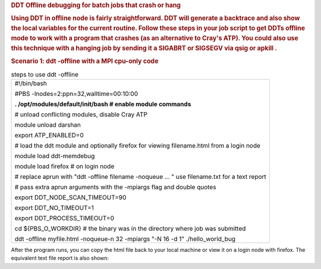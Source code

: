 .. container::
   :name: main-header

   .. container:: pagetitle with-breadcrumbs
      :name: title-heading

      .. rubric:: DDT Offline debugging for batch jobs that crash or
         hang
         :name: ddt-offline-debugging-for-batch-jobs-that-crash-or-hang

      .. rubric:: Using DDT in offline node is fairly straightforward.
         DDT will generate a backtrace and also show the local variables
         for the current routine. Follow these steps in your job script
         to get DDTs offline mode to work with a program that crashes
         (as an alternative to Cray's ATP). You could also use this
         technique with a hanging job by sending it a SIGABRT or SIGSEGV
         via qsig or apkill .
         :name: title-text
         :class: with-breadcrumbs

      .. rubric:: Scenario 1: ddt -offline with a MPI cpu-only code
         :name: scenario-1-ddt--offline-with-a-mpi-cpu-only-code

      .. table:: steps to use ddt -offline

         +-----------------------------------------------------------------------+
         | #!/bin/bash                                                           |
         |                                                                       |
         | #PBS -lnodes=2:ppn=32,walltime=00:10:00                               |
         |                                                                       |
         | **. /opt/modules/default/init/bash # enable module commands**         |
         |                                                                       |
         | # unload conflicting modules, disable Cray ATP                        |
         |                                                                       |
         | module unload darshan                                                 |
         |                                                                       |
         | export ATP_ENABLED=0                                                  |
         |                                                                       |
         | # load the ddt module and optionally firefox for viewing              |
         | filename.html from a login node                                       |
         |                                                                       |
         | module load ddt-memdebug                                              |
         |                                                                       |
         | module load firefox # on login node                                   |
         |                                                                       |
         | # replace aprun with "ddt -offline filename -noqueue ... " use        |
         | filename.txt for a text report                                        |
         |                                                                       |
         | # pass extra aprun arguments with the -mpiargs flag and double quotes |
         |                                                                       |
         | export DDT_NODE_SCAN_TIMEOUT=90                                       |
         |                                                                       |
         | export DDT_NO_TIMEOUT=1                                               |
         |                                                                       |
         | export DDT_PROCESS_TIMEOUT=0                                          |
         |                                                                       |
         | cd ${PBS_O_WORKDIR} # the binary was in the directory where job was   |
         | submitted                                                             |
         |                                                                       |
         | ddt -offline myfile.html -noqueue-n 32 -mpiargs "-N 16 -d 1"          |
         | ./hello_world_bug                                                     |
         +-----------------------------------------------------------------------+

      After the program runs, you can copy the html file back to your
      local machine or view it on a login node with firefox. The
      equivalent text file report is also shown:

  
.. image:: ddt-htmlview.jpg
  
  
         .. table:: equivalent output with myfile.txt

            +-----------------------------------------------------------------------+
            | arnoldg@nid00014 13:57 ~/c \___--Cray- $ cat myfile.txt               |
            |                                                                       |
            | message (0-31): Launching program                                     |
            | /mnt/abc/u/staff/arnoldg/c/hello_world_bug                            |
            |                                                                       |
            | message (0-31): at Thu Aug 14 13:54:49 2014                           |
            |                                                                       |
            | message (0-31): Executable modified on Thu Aug 14 08:22:48 2014       |
            |                                                                       |
            | message (0-31): Startup complete.                                     |
            |                                                                       |
            | message (n/a): Select process group All                               |
            |                                                                       |
            | message: Current Stack                                                |
            |                                                                       |
            | message: #1 \__libc_start_main (main=0x401ac0 <main>, argc=1,         |
            | ubp_av=0x7fffffff0a78, init=0x5728e0 <__libc_csu_init>, fini=0x5728a0 |
            | <__libc_csu_fini>, rtld_fini=0, stack_end=0x7fffffff0a68) at          |
            | /usr/src/packages/BUILD/glibc-2.11.3/csu/libc-start.c:201 (at         |
            | 0x0000000000572391)                                                   |
            |                                                                       |
            | message: #0 \__libc_csu_init (argc=1, argv=0x7fffffff0a78,            |
            | envp=0x7fffffff0a88) at                                               |
            | /usr/src/packages/BUILD/glibc-2.11.3/csu/elf-init.c:123               |
            |                                                                       |
            | message (n/a): /mnt/abc/u/staff/arnoldg/c/hello_world_bug.c is not    |
            | tracked by a version control system                                   |
            |                                                                       |
            | message: Stacks                                                       |
            |                                                                       |
            | message: Processes Function                                           |
            |                                                                       |
            | message: 0-31 \__libc_start_main (libc-start.c:201)                   |
            |                                                                       |
            | message: 0-31 \__libc_csu_init (elf-init.c:123)                       |
            |                                                                       |
            | message: Locals                                                       |
            |                                                                       |
            | message: argc: 1 argv: 0x7fffffff0a78 envp: 0x7fffffff0a88 i: 16      |
            |                                                                       |
            | message (0-31): Play                                                  |
            |                                                                       |
            | message (3): Process stopped in main (hello_world_bug.c:25) with      |
            | signal SIGSEGV (Segmentation fault).                                  |
            |                                                                       |
            | message (3): Reason/Origin: address not mapped to object (attempt to  |
            | access invalid address)                                               |
            |                                                                       |
            | message (3): Your program will probably be terminated if you          |
            | continue.                                                             |
            |                                                                       |
            | message (3): You can use the stack controls to see what the process   |
            | was doing at the time.                                                |
            |                                                                       |
            | message: Stacks                                                       |
            |                                                                       |
            | message: Processes Function                                           |
            |                                                                       |
            | message: 3 main (hello_world_bug.c:25)                                |
            |                                                                       |
            | message (n/a): Select process 3                                       |
            |                                                                       |
            | message: Current Stack                                                |
            |                                                                       |
            | message: #0 main (argc=1, argv=0x7fffffff0a78) at                     |
            | /mnt/abc/u/staff/arnoldg/c/hello_world_bug.c:25 (at                   |
            | 0x0000000000401bc9)                                                   |
            |                                                                       |
            | message: Locals                                                       |
            |                                                                       |
            | message: a: argc: 1 argv: 0x7fffffff0a78 core: 1077483333 i: 7404     |
            | len: -933688543 name: "\253\252\252\252\252\252\032@" rank:           |
            | 1431655765 size: 1077548610                                           |
            |                                                                       |
            | message (3): Play                                                     |
            |                                                                       |
            | error (Other): \_pmiu_daemon(SIGCHLD): [NID 00002] [c0-0c0s1n0] [Thu  |
            | Aug 14 13:55:09 2014] PE RANK 3 exit signal Segmentation fault        |
            |                                                                       |
            | error (Other): [NID 00002] 2014-08-14 13:55:10 Apid 238591: initiated |
            | application termination                                               |
            |                                                                       |
            | output (Other): rank 1 of 32 on nid00002 core 1                       |
            |                                                                       |
            | output (Other): rank 0 of 32 on nid00002 core 0                       |
            |                                                                       |
            | output (Other): rank 12 of 32 on nid00002 core 12                     |
            |                                                                       |
            | output (Other): rank 13 of 32 on nid00002 core 13                     |
            |                                                                       |
            | output (Other): rank 8 of 32 on nid00002 core 8                       |
            |                                                                       |
            | output (Other): rank 9 of 32 on nid00002 core 9                       |
            |                                                                       |
            | output (Other): rank 4 of 32 on nid00002 core 4                       |
            |                                                                       |
            | output (Other): rank 15 of 32 on nid00002 core 15                     |
            |                                                                       |
            | output (Other): rank 7 of 32 on nid00002 core 7                       |
            |                                                                       |
            | output (Other): rank 6 of 32 on nid00002 core 6                       |
            |                                                                       |
            | output (Other): rank 3 of 32 on nid00002 core 3                       |
            |                                                                       |
            | output (Other): rank 5 of 32 on nid00002 core 5                       |
            |                                                                       |
            | output (Other): rank 2 of 32 on nid00002 core 2                       |
            |                                                                       |
            | output (Other): rank 14 of 32 on nid00002 core 14                     |
            |                                                                       |
            | output (Other): rank 10 of 32 on nid00002 core 10                     |
            |                                                                       |
            | output (Other): rank 11 of 32 on nid00002 core 11                     |
            |                                                                       |
            | output (Other): rank 25 of 32 on nid00003 core 9                      |
            |                                                                       |
            | output (Other): rank 24 of 32 on nid00003 core 8                      |
            |                                                                       |
            | output (Other): rank 17 of 32 on nid00003 core 1                      |
            |                                                                       |
            | output (Other): rank 21 of 32 on nid00003 core 5                      |
            |                                                                       |
            | output (Other): rank 23 of 32 on nid00003 core 7                      |
            |                                                                       |
            | output (Other): rank 28 of 32 on nid00003 core 12                     |
            |                                                                       |
            | output (Other): rank 29 of 32 on nid00003 core 13                     |
            |                                                                       |
            | output (Other): rank 20 of 32 on nid00003 core 4                      |
            |                                                                       |
            | output (Other): rank 22 of 32 on nid00003 core 6                      |
            |                                                                       |
            | output (Other): rank 18 of 32 on nid00003 core 2                      |
            |                                                                       |
            | output (Other): rank 19 of 32 on nid00003 core 3                      |
            |                                                                       |
            | output (Other): rank 16 of 32 on nid00003 core 0                      |
            |                                                                       |
            | output (Other): rank 31 of 32 on nid00003 core 15                     |
            |                                                                       |
            | output (Other): rank 30 of 32 on nid00003 core 14                     |
            |                                                                       |
            | output (Other): rank 26 of 32 on nid00003 core 10                     |
            |                                                                       |
            | output (Other): rank 27 of 32 on nid00003 core 11                     |
            |                                                                       |
            | message (n/a): Every process in your program has terminated.          |
            |                                                                       |
            | output (aprun): Application 238591 exit codes: 139                    |
            |                                                                       |
            | output (aprun): Application 238591 resources: utime ~2s, stime ~21s,  |
            | Rss ~6592, inblocks ~12876, outblocks ~28782                          |
            |                                                                       |
            | message (n/a): Select process 0                                       |
            |                                                                       |
            | arnoldg@nid00014 13:57 ~/c \___--Cray- $                              |
            +-----------------------------------------------------------------------+

         .. rubric:: Scenario 2: ddt -offline with MPI cpu+gpu code
            :name: scenario-2-ddt--offline-with-mpi-cpugpu-code

         With ddt version 4.2.2 or later, the -offline option supports
         gpu debugging. The following launch command was used in the
         batch script to trace a kernel invocation and variable on the
         gpu. A snapshot of the resulting .html output follows.

         +-----------------------------------------------------------------------+
         | ddt -offline test1.html -noqueue -n 1 \\                              |
         |                                                                       |
         | -trace-at simpleMPI.cu:42,output[tid] \\                              |
         |                                                                       |
         | ./simpleMPI                                                           |
         +-----------------------------------------------------------------------+


.. image:: ddt-offline-gpu.png

         See also:

         http://www.allinea.com/user-guide/forge/OfflineDebugging.html#x20-21200016

.. |image1| image:: /image/image_gallery?uuid=24df3689-d5c4-4dd3-a0b2-dcb5fe11bc29&groupId=10157&t=1409164417544
